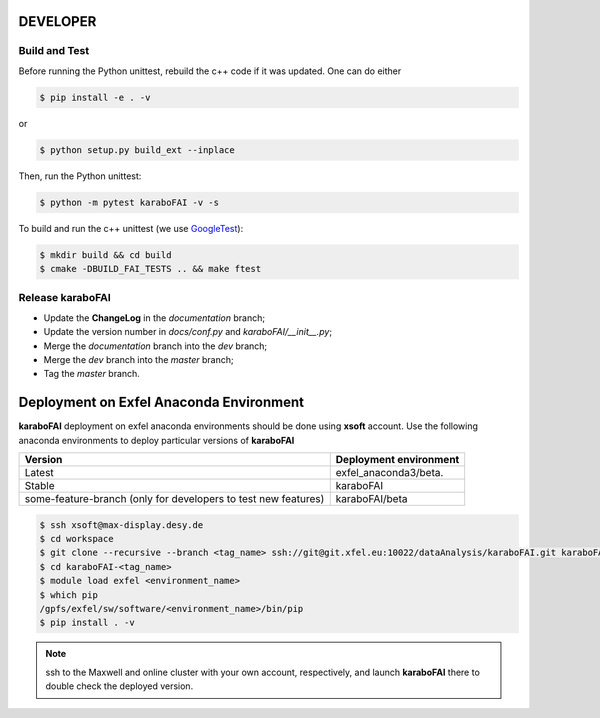 DEVELOPER
=========

Build and Test
""""""""""""""

.. _GoogleTest: https://github.com/google/googletest

Before running the Python unittest, rebuild the c++ code if it was updated. One can do either

.. code-block:: bash

    $ pip install -e . -v

or

.. code-block:: bash

    $ python setup.py build_ext --inplace

Then, run the Python unittest:

.. code-block:: bash

    $ python -m pytest karaboFAI -v -s


To build and run the c++ unittest (we use GoogleTest_):

.. code-block:: bash

    $ mkdir build && cd build
    $ cmake -DBUILD_FAI_TESTS .. && make ftest



Release karaboFAI
"""""""""""""""""

- Update the **ChangeLog** in the `documentation` branch;
- Update the version number in `docs/conf.py` and `karaboFAI/__init__.py`;
- Merge the `documentation` branch into the `dev` branch;
- Merge the `dev` branch into the `master` branch;
- Tag the `master` branch.


Deployment on Exfel Anaconda Environment
========================================

**karaboFAI** deployment on exfel anaconda environments should be done using
**xsoft** account. Use the following anaconda environments to deploy particular
versions of **karaboFAI**

.. list-table::
   :header-rows: 1

   * - Version
     - Deployment environment

   * - Latest
     - exfel_anaconda3/beta.

   * - Stable
     - karaboFAI

   * - some-feature-branch (only for developers to test new features)
     - karaboFAI/beta


.. code-block:: console

   $ ssh xsoft@max-display.desy.de
   $ cd workspace
   $ git clone --recursive --branch <tag_name> ssh://git@git.xfel.eu:10022/dataAnalysis/karaboFAI.git karaboFAI-<tag_name>
   $ cd karaboFAI-<tag_name>
   $ module load exfel <environment_name>
   $ which pip
   /gpfs/exfel/sw/software/<environment_name>/bin/pip
   $ pip install . -v

.. note::

   ssh to the Maxwell and online cluster with your own account, 
   respectively, and launch **karaboFAI** there to double check the deployed version.
